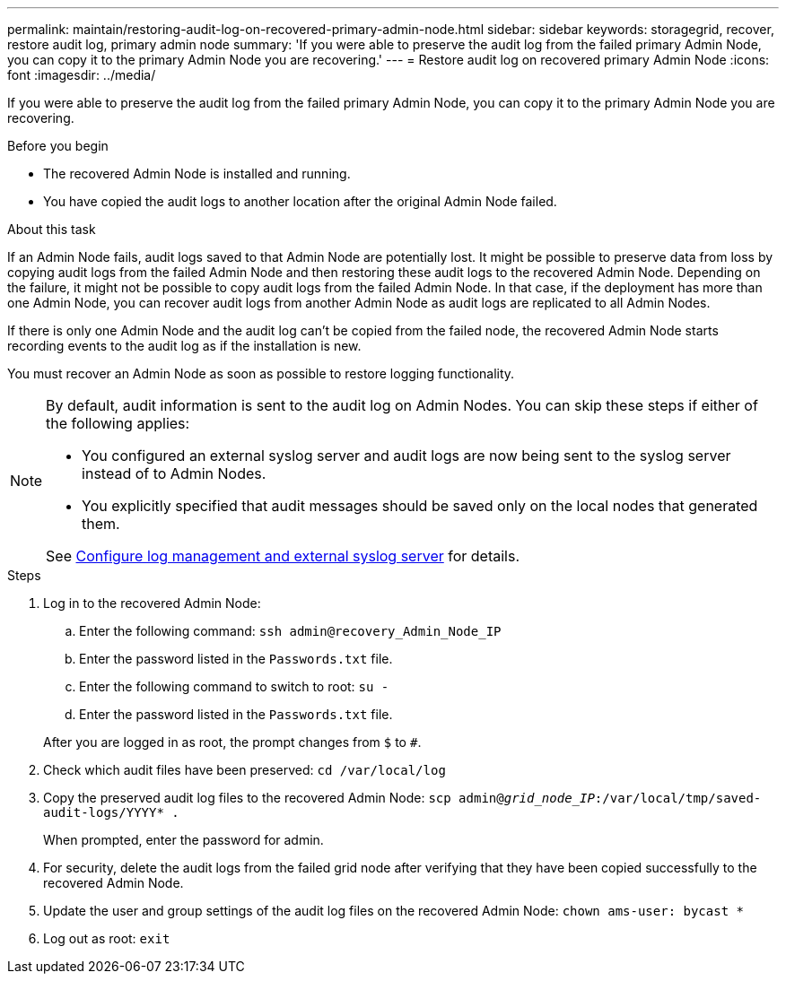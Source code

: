 ---
permalink: maintain/restoring-audit-log-on-recovered-primary-admin-node.html
sidebar: sidebar
keywords: storagegrid, recover, restore audit log, primary admin node
summary: 'If you were able to preserve the audit log from the failed primary Admin Node, you can copy it to the primary Admin Node you are recovering.'
---
= Restore audit log on recovered primary Admin Node
:icons: font
:imagesdir: ../media/

[.lead]
If you were able to preserve the audit log from the failed primary Admin Node, you can copy it to the primary Admin Node you are recovering.

.Before you begin

* The recovered Admin Node is installed and running.
* You have copied the audit logs to another location after the original Admin Node failed.

.About this task

If an Admin Node fails, audit logs saved to that Admin Node are potentially lost. It might be possible to preserve data from loss by copying audit logs from the failed Admin Node and then restoring these audit logs to the recovered Admin Node. Depending on the failure, it might not be possible to copy audit logs from the failed Admin Node. In that case, if the deployment has more than one Admin Node, you can recover audit logs from another Admin Node as audit logs are replicated to all Admin Nodes.

If there is only one Admin Node and the audit log can't be copied from the failed node, the recovered Admin Node starts recording events to the audit log as if the installation is new.

You must recover an Admin Node as soon as possible to restore logging functionality.

[NOTE]  
====
By default, audit information is sent to the audit log on Admin Nodes. You can skip these steps if either of the following applies:

* You configured an external syslog server and audit logs are now being sent to the syslog server instead of to Admin Nodes.
* You explicitly specified that audit messages should be saved only on the local nodes that generated them. 

See link:../monitor/configure-log-management.html[Configure log management and external syslog server] for details.
====

.Steps
. Log in to the recovered Admin Node:
 .. Enter the following command: `ssh admin@recovery_Admin_Node_IP`
 .. Enter the password listed in the `Passwords.txt` file.
 .. Enter the following command to switch to root: `su -`
 .. Enter the password listed in the `Passwords.txt` file.

+
After you are logged in as root, the prompt changes from `$` to `#`.
. Check which audit files have been preserved: `cd /var/local/log`
. Copy the preserved audit log files to the recovered Admin Node: `scp admin@_grid_node_IP_:/var/local/tmp/saved-audit-logs/YYYY* .`
+
When prompted, enter the password for admin.

. For security, delete the audit logs from the failed grid node after verifying that they have been copied successfully to the recovered Admin Node.
. Update the user and group settings of the audit log files on the recovered Admin Node: `chown ams-user: bycast *`
. Log out as root: `exit`